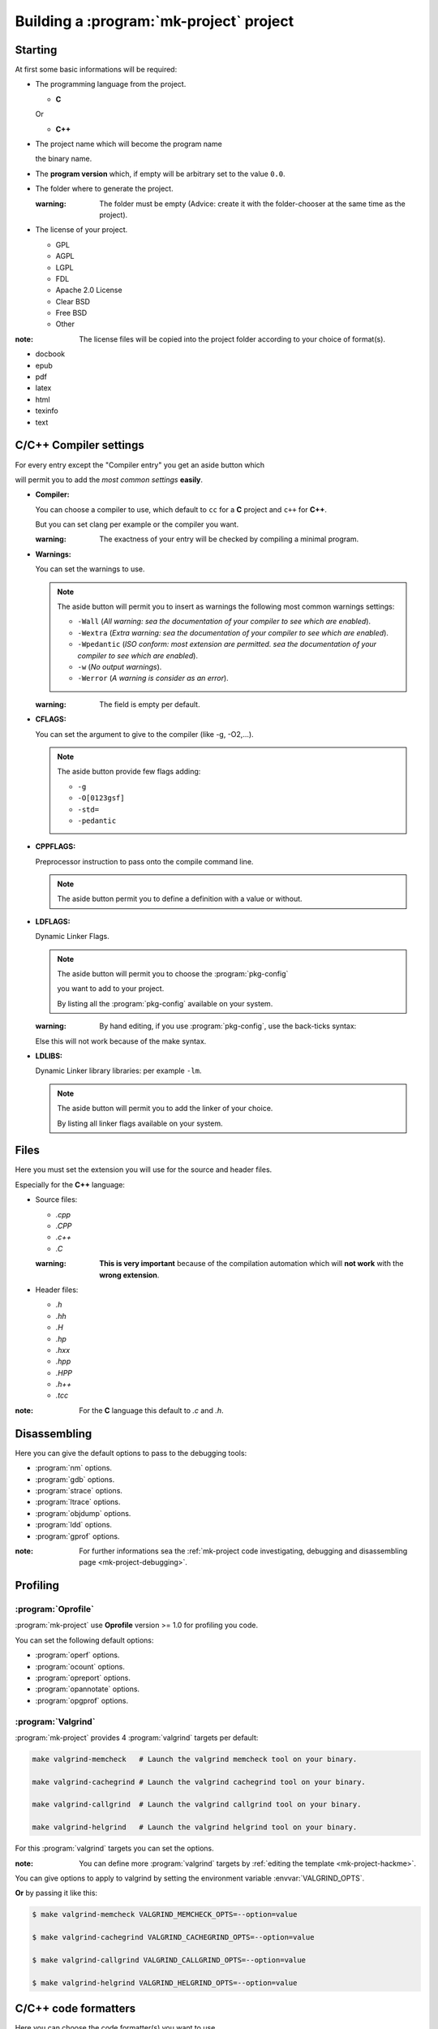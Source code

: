 ========================================
Building a :program:`mk-project` project
========================================

.. sectionauthor:: Brüggemann Eddie <mailto:mrcyberfighter@gmail.com>

.. Copyright (c)  2016,2017  Brüggemann Eddie.
   Permission is granted to copy, distribute and/or modify this document
   under the terms of the GNU Free Documentation License, Version 1.3
   or any later version published by the Free Software Foundation;
   with no Invariant Sections, no Front-Cover Texts, and no Back-Cover Texts.
   A copy of the license is included in the section entitled "GNU
   Free Documentation License".

++++++++
Starting
++++++++

At first some basic informations will be required:

+ The programming language from the project.

  + **C**

  Or

  + **C++**

+ The project name which will become the program name

  the binary name.

+ The **program version** which, if empty will be arbitrary set to the value ``0.0``.

+ The folder where to generate the project.

  :warning: The folder must be empty (Advice: create it with the folder-chooser at the same time as the project).

+ The license of your project.

  + GPL

  + AGPL

  + LGPL

  + FDL

  + Apache 2.0 License

  + Clear BSD

  + Free BSD

  + Other


:note: The license files will be copied into the project folder according to your choice of format(s).

* docbook

* epub

* pdf

* latex

* html

* texinfo

* text

+++++++++++++++++++++++++++++++
**C**/**C++** Compiler settings
+++++++++++++++++++++++++++++++

For every entry except the "Compiler entry" you get an aside button which

will permit you to add the *most common settings* **easily**.

+ **Compiler:**

  You can choose a compiler to use, which default to ``cc`` for a **C** project and ``c++`` for **C++**.

  But you can set clang per example or the compiler you want.

  :warning: The exactness of your entry will be checked by compiling a minimal program.

+ **Warnings:**

  You can set the warnings to use.

  .. note::

    The aside button will permit you to insert as warnings the following most common warnings settings:

    + ``-Wall`` (*All warning: sea the documentation of your compiler to see which are enabled*).

    + ``-Wextra`` (*Extra warning: sea the documentation of your compiler to see which are enabled*).

    + ``-Wpedantic`` (*ISO conform: most extension are permitted. sea the documentation of your compiler to see which are enabled*).

    + ``-w`` (*No output warnings*).

    + ``-Werror`` (*A warning is consider as an error*).

  :warning: The field is empty per default.

+ **CFLAGS:**

  You can set the argument to give to the compiler (like -g, -O2,...).

  .. note::

    The aside button provide few flags adding:

    + ``-g``

    + ``-O[0123gsf]``

    + ``-std=``

    + ``-pedantic``

+ **CPPFLAGS:**

  Preprocessor instruction to pass onto the compile command line.

  .. note::

    The aside button permit you to define a definition with a value or without.

+ **LDFLAGS:**

  Dynamic Linker Flags.

  .. note::

    The aside button will permit you to choose the :program:`pkg-config`

    you want to add to your project.

    By listing all the :program:`pkg-config` available on your system.

  :warning: By hand editing, if you use :program:`pkg-config`, use the back-ticks syntax:


  Else this will not work because of the make syntax.

+ **LDLIBS:**

  Dynamic Linker library libraries: per example ``-lm``.

  .. note::

    The aside button will permit you to add the linker of your choice.

    By listing all linker flags available on your system.

+++++
Files
+++++

Here you must set the extension you will use for the source and header files.

Especially for the **C++** language:

+ Source files:

  + *.cpp*

  + *.CPP*

  + *.c++*

  + *.C*

  :warning: **This is very important** because of the compilation automation which will **not work** with the **wrong extension**.

+ Header files:

  + *.h*

  + *.hh*

  + *.H*

  + *.hp*

  + *.hxx*

  + *.hpp*

  + *.HPP*

  + *.h++*

  + *.tcc*

:note: For the **C** language this default to *.c* and *.h*.

+++++++++++++
Disassembling
+++++++++++++

Here you can give the default options to pass to the debugging tools:

+ :program:`nm` options.

+ :program:`gdb` options.

+ :program:`strace` options.

+ :program:`ltrace` options.

+ :program:`objdump` options.

+ :program:`ldd` options.

+ :program:`gprof` options.

:note: For further informations sea the :ref:`mk-project code investigating, debugging and disassembling page <mk-project-debugging>`.

+++++++++
Profiling
+++++++++

-------------------
:program:`Oprofile`
-------------------

:program:`mk-project` use **Oprofile** version >= 1.0 for profiling you code.

You can set the following default options:

+ :program:`operf` options.

+ :program:`ocount` options.

+ :program:`opreport` options.

+ :program:`opannotate` options.

+ :program:`opgprof` options.

-------------------
:program:`Valgrind`
-------------------

:program:`mk-project` provides 4 :program:`valgrind` targets per default:

.. code-block:: bash

  make valgrind-memcheck   # Launch the valgrind memcheck tool on your binary.

  make valgrind-cachegrind # Launch the valgrind cachegrind tool on your binary.

  make valgrind-callgrind  # Launch the valgrind callgrind tool on your binary.

  make valgrind-helgrind   # Launch the valgrind helgrind tool on your binary.

For this :program:`valgrind` targets you can set the options.

:note: You can define more :program:`valgrind` targets by :ref:`editing the template <mk-project-hackme>`.

You can give options to apply to valgrind by setting the environment variable :envvar:`VALGRIND_OPTS`.

**Or** by passing it like this:

.. code-block:: bash

  $ make valgrind-memcheck VALGRIND_MEMCHECK_OPTS=--option=value

  $ make valgrind-cachegrind VALGRIND_CACHEGRIND_OPTS=--option=value

  $ make valgrind-callgrind VALGRIND_CALLGRIND_OPTS=--option=value

  $ make valgrind-helgrind VALGRIND_HELGRIND_OPTS=--option=value

+++++++++++++++++++++++++++++
**C**/**C++** code formatters
+++++++++++++++++++++++++++++

Here you can choose the code formatter(s) you want to use.

+ You can set the options to give to :program:`indent` and to :program:`astyle` for the ``indent-user`` and ``astyle-user`` target if you know this tools.

  :note: But :program:`mk-project` provides a lot of pre-configurated :program:`astyle`, :program:`indent`, :program:`bcpp` targets.

|

+ You can set the ``indentation width`` to use and wether to use tabulation or not during the formatting process.

:note: For further information sea the page: :ref:`mk-project code formatters <code-formatters>`

+++++++++++++
Documentation
+++++++++++++

1. Simply choose to use :ref:`sphinx or not <mk-project-documentation>`.

2. Set the options according to your sphinx version.

3. *Enable*/*Disable* the wanted sphinx extensions.

:sphinx: This will generate a ``Makefile`` and :program:`sphinx` specific targets.

--------
man-page
--------

The man page generating is separated from the documentation because they normally

does not contains the same,

so :program:`mk-project` provides through the :program:`rst2man` tool an option

to build (using the :abbr:`ReST (ReStructured Text)` syntax) and view a man page.

++++++++++++++++++
About informations
++++++++++++++++++

Here you can set some informations about your program.

+ Author(s).

+ Mail address.

+ Program URL.

+ Copyright string.

:note: All this informations will generate some constant definition into the ``./headers/defines.${EXT_HDR}`` file.

+++++++++++++++++++
Others Informations
+++++++++++++++++++

+ Make options: the options to pass to :program:`make` at every call.

+ The bash location (auto-detect).

+ Compression level for the ``pkg-\*`` targets, with which you can build an archive from your project.

+++++++++
Licensing
+++++++++

You can edit a source code files header according to the chosen license.

And add it to every source file with the target:

:makevar:`make prepend-license`.

+++++++++++++++
\*.desktop file
+++++++++++++++

You can build a desktop file with this boilerplate.

++++++++++++++++++++++
Archiving your project
++++++++++++++++++++++

:program:`mk-project` provides many compressed archiving targets:

+ :program:`zip` archive.

+ :program:`tar` archive compressed with :program:`lzma`, :program:`xz`, :program:`gz`, :program:`bz`.

+ :program:`rar` archive.

If the wanted archive program is installed at your site. What is not oblige. 

:note: :program:`mk-project` provides through his :abbr:`G.U.I (Graphical User Interface)` a: :guilabel:`Project --> extract and load` menu item.

+++++++
Summary
+++++++

Last step to complete the generation of your project.

Enjoy the easiness of working with :program:`mk-project` the :abbr:`T.D.E Terminal Development Environment`.

-----------------------
Exporting your settings
-----------------------

You can exporting your settings as a :program:`mk-project` profile.

To load it by the next project because typing all this options can be painful.

You will get the most wanted settings setted like ``nm_options`` per example,

but not all like the program name.

:warning: The file extension will arbitrary set to ``*.mkpp``.


